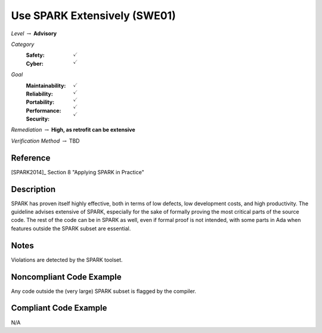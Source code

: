 -------------------------------
Use SPARK Extensively (SWE01)
-------------------------------

*Level* :math:`\rightarrow` **Advisory**

*Category*
   :Safety: :math:`\checkmark`
   :Cyber: :math:`\checkmark`

*Goal*
   :Maintainability: :math:`\checkmark`
   :Reliability: :math:`\checkmark`
   :Portability: :math:`\checkmark`
   :Performance: :math:`\checkmark`
   :Security: :math:`\checkmark`

*Remediation* :math:`\rightarrow` **High, as retrofit can be extensive**

*Verification Method* :math:`\rightarrow` TBD

"""""""""""
Reference
"""""""""""

[SPARK2014]_ Section 8 "Applying SPARK in Practice"

"""""""""""""
Description
"""""""""""""

SPARK has proven itself highly effective, both in terms of low defects, low development costs, and high productivity. The guideline advises extensive of SPARK, especially for the sake of formally proving the most critical parts of the source code. The rest of the code can be in SPARK as well, even if formal proof is not intended, with some parts in Ada when features outside the SPARK subset are essential.

"""""""
Notes
"""""""

Violations are detected by the SPARK toolset.

"""""""""""""""""""""""""""
Noncompliant Code Example
"""""""""""""""""""""""""""

Any code outside the (very large) SPARK subset is flagged by the compiler.

""""""""""""""""""""""""
Compliant Code Example
""""""""""""""""""""""""

N/A

